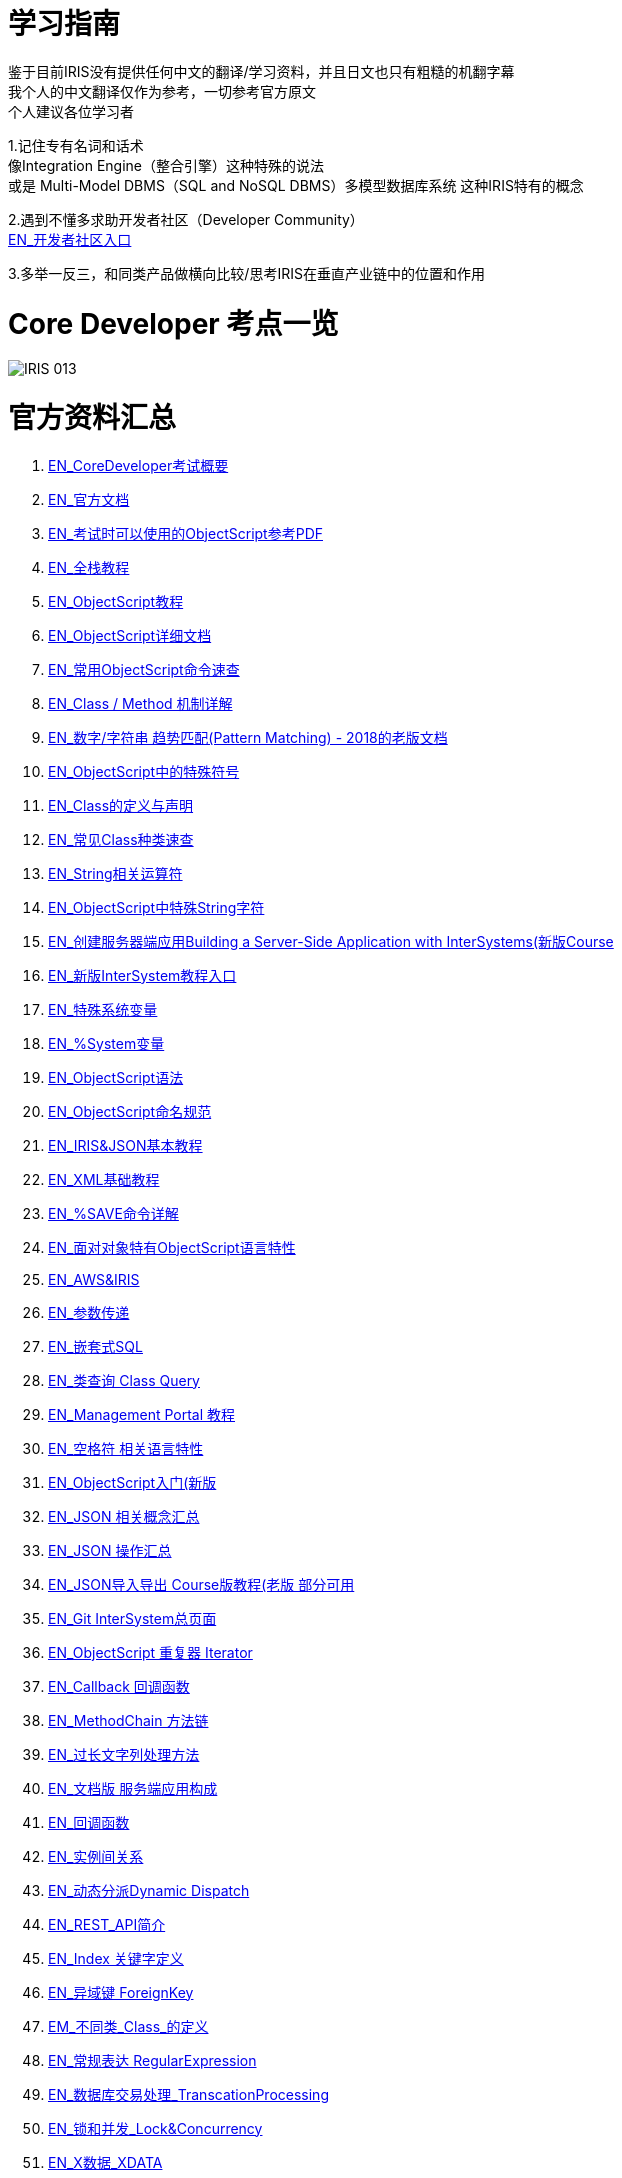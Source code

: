 
ifdef::env-github[]
:tip-caption: :bulb:
:note-caption: :information_source:
:important-caption: :heavy_exclamation_mark:
:caution-caption: :fire:
:warning-caption: :warning:
endif::[]
ifndef::imagesdir[:imagesdir: ../Img]

= 学习指南

鉴于目前IRIS没有提供任何中文的翻译/学习资料，并且日文也只有粗糙的机翻字幕 +
我个人的中文翻译仅作为参考，一切参考官方原文 +
个人建议各位学习者 +

1.记住专有名词和话术 + 
像Integration Engine（整合引擎）这种特殊的说法 +
或是 Multi-Model DBMS（SQL and NoSQL DBMS）多模型数据库系统 这种IRIS特有的概念 +

2.遇到不懂多求助开发者社区（Developer Community） +
https://community.intersystems.com/[EN_开发者社区入口] +

3.多举一反三，和同类产品做横向比较/思考IRIS在垂直产业链中的位置和作用 +

= Core Developer 考点一览 +
image::IRIS_013.png[]

= 官方资料汇总 +
1. https://www.intersystems.com/certifications/intersystems-iris-core-solutions-developer-specialist[EN_CoreDeveloper考试概要] +
2. https://docs.intersystems.com/[EN_官方文档] +
3. https://docs.intersystems.com/irislatest/csp/docbook/pdfs/pdfs/RCOS.pdf[EN_考试时可以使用的ObjectScript参考PDF] +
4. https://gettingstarted.intersystems.com/full-stack/[EN_全栈教程] +
5. https://docs.intersystems.com/irislatest/csp/docbook/DocBook.UI.Page.cls?KEY=TOS_Part01[EN_ObjectScript教程] +
6. https://docs.intersystems.com/iris20212/csp/docbook/DocBook.UI.Page.cls?KEY=RCOS_COMMANDS[EN_ObjectScript详细文档] +
7. https://docs.intersystems.com/irislatest/csp/docbook/DocBook.UI.Page.cls?KEY=GORIENT_ch_cos#GORIENT_cos_commands_familiar[EN_常用ObjectScript命令速查] +
8. https://docs.intersystems.com/irislatest/csp/docbook/DocBook.UI.Page.cls?KEY=GOBJ_intro#GOBJ_intro_method[EN_Class / Method 机制详解] +
9. https://docs.intersystems.com/latest/csp/docbook/DocBook.UI.Page.cls?KEY=TCOS_Pattern2[EN_数字/字符串 趋势匹配(Pattern Matching) - 2018的老版文档] +
10. https://docs.intersystems.com/iris20212/csp/docbook/DocBook.UI.Page.cls?KEY=RCOS_symbols[EN_ObjectScript中的特殊符号]
11. https://docs.intersystems.com/irislatest/csp/docbook/DocBook.UI.Page.cls?KEY=GOBJ_intro[EN_Class的定义与声明] +
12. https://docs.intersystems.com/irislatest/csp/docbook/DocBook.UI.Page.cls?KEY=GOBJ_classes#GOBJ_classes_classvar[EN_常见Class种类速查] +
13. https://docs.intersystems.com/iris20212/csp/docbook/Doc.View.cls?KEY=GCOS_strings[EN_String相关运算符] +
14. https://docs.intersystems.com/iris20212/csp/docbook/Doc.View.cls?KEY=RCOS_cread#:~:text=!%20starts%20a%20new,a%20positive%20integer[EN_ObjectScript中特殊String字符] +
15. https://learning.intersystems.com/course/view.php?id=967[EN_创建服务器端应用Building a Server-Side Application with InterSystems(新版Course] +
16. https://learning.intersystems.com/totara/dashboard/index.php[EN_新版InterSystem教程入口] +
17. https://docs.intersystems.com/iris20212/csp/docbook/DocBook.UI.Page.cls?KEY=RCOS_VARIABLES[EN_特殊系统变量] +
18. https://docs.intersystems.com/irislatest/csp/documatic/%25CSP.Documatic.cls?&LIBRARY=%25SYS&CLASSNAME=%25SYSTEM.Help[EN_%System变量] +
19. https://docs.intersystems.com/iris20212/csp/docbook/Doc.View.cls?KEY=GCOS_syntax[EN_ObjectScript语法] +
20. https://docs.intersystems.com/iris20212/csp/docbook/Doc.View.cls?KEY=GORIENT_appx_identifiers[EN_ObjectScript命名规范] +
21. https://learning.intersystems.com/course/view.php?id=161[EN_IRIS&JSON基本教程] +
22. https://docs.intersystems.com/iris20212/csp/docbook/DocBook.UI.Page.cls?KEY=GXML_intro[EN_XML基础教程] +
23. link:++https://docs.intersystems.com/irislatest/csp/docbook/DocBook.UI.Page.cls?KEY=GOBJ_persobj#:~:text=In%20more%20detail,written%20to%20disk).++[EN_%SAVE命令详解] +
24. https://docs.intersystems.com/iris20212/csp/docbook/Doc.View.cls?KEY=GOBJ_specialcos[EN_面对对象特有ObjectScript语言特性] +
25. https://aws.amazon.com/quickstart/architecture/intersystems-iris/[EN_AWS&IRIS] +
26. https://docs.intersystems.com/iris20212/csp/docbook/DocBook.UI.Page.cls?KEY=GCOS_usercode#:~:text=using%20the%20form%3A-,.name,-With%20passing%20by[EN_参数传递] +
27. https://docs.intersystems.com/irislatest/csp/docbook/DocBook.UI.Page.cls?KEY=GSQL_esql[EN_嵌套式SQL] +
28. https://docs.intersystems.com/iris20212/csp/docbook/DocBook.UI.Page.cls?KEY=GOBJ_queries[EN_类查询 Class Query] +
29. https://learning.intersystems.com/course/view.php?id=1322[EN_Management Portal 教程] +
30. https://docs.intersystems.com/irislatest/csp/docbook/DocBook.UI.Page.cls?KEY=GCOS_syntax#GCOS_syntax_whitespace[EN_空格符 相关语言特性] +
31. https://learning.intersystems.com/course/view.php?id=289[EN_ObjectScript入门(新版] +
32. https://docs.intersystems.com/iris20212/csp/docbook/Doc.View.cls?KEY=ITECHREF_json[EN_JSON 相关概念汇总] +
33. https://docs.intersystems.com/iris20212/csp/docbook/DocBook.UI.Page.cls?KEY=GJSON[EN_JSON 操作汇总] +
34. https://learning.intersystems.com/enrol/index.php?id=972[EN_JSON导入导出 Course版教程(老版 部分可用] +
35. https://github.com/intersystems-community[EN_Git InterSystem总页面] +
36. https://docs.intersystems.com/iris20212/csp/docbook/DocBook.UI.Page.cls?KEY=GJSON_iteration[EN_ObjectScript 重复器 Iterator] +
37. https://docs.intersystems.com/iris20212/csp/docbook/DocBook.UI.Page.cls?KEY=GOBJ_callbacks#GOBJ_cb_onaftersave[EN_Callback 回调函数] +
38. https://docs.intersystems.com/iris20212/csp/docbook/DocBook.UI.Page.cls?KEY=GJSON_create#GJSON_create_chain[EN_MethodChain 方法链] +
39. link:++https://docs.intersystems.com/iris20212/csp/docbook/DocBook.UI.Page.cls?KEY=GJSON_create#:~:text=The%20general%20solution%20to%20this%20problem%20is%20to%20pass%20the%20%25ToJSON()%20output%20by%20reference%20in%20a%20DO%20command%2C%20without%20actually%20examining%20the%20return%20value.%20Output%20is%20written%20directly%20to%20the%20current%20device%2C%20and%20there%20is%20no%20limit%20on%20the%20length%20of%20the%20output.%20In%20the%20following%20examples%2C%20the%20device%20is%20a%20stream.++[EN_过长文字列处理方法] +
40. https://docs.intersystems.com/iris20212/csp/docbook/DocBook.UI.Page.cls?KEY=GORIENT[EN_文档版 服务端应用构成] +
41. https://docs.intersystems.com/iris20212/csp/docbook/DocBook.UI.Page.cls?KEY=GOBJ_callbacks#GOBJ_cb_onaftersave[EN_回调函数] +
42. https://docs.intersystems.com/iris20212/csp/docbook/DocBook.UI.Page.cls?KEY=GOBJ_relationships[EN_实例间关系] +
43. https://docs.intersystems.com/iris20212/csp/docbook/DocBook.UI.Page.cls?KEY=GOBJ_dynamicdispatch[EN_动态分派Dynamic Dispatch] +
44. https://docs.intersystems.com/iris20212/csp/docbook/DocBook.UI.Page.cls?KEY=GREST_intro[EN_REST_API简介] +
45. https://docs.intersystems.com/iris20212/csp/docbook/DocBook.UI.Page.cls?KEY=ROBJ_classdef_index[EN_Index 关键字定义] +
46. https://docs.intersystems.com/iris20212/csp/docbook/DocBook.UI.Page.cls?KEY=GSQL_foreignkeys[EN_异域键 ForeignKey] +
47. https://docs.intersystems.com/iris20212/csp/docbook/DocBook.UI.Page.cls?KEY=ROBJ_classdef[EM_不同类_Class_的定义] +
48. https://docs.intersystems.com/iris20212/csp/docbook/DocBook.UI.Page.cls?KEY=GCOS_regexp[EN_常规表达 RegularExpression] +
49. https://docs.intersystems.com/iris20212/csp/docbook/DocBook.UI.Page.cls?KEY=GCOS_tp[EN_数据库交易处理_TranscationProcessing] +
50. https://docs.intersystems.com/iris20212/csp/docbook/DocBook.UI.Page.cls?KEY=ALOCK[EN_锁和并发_Lock&Concurrency] +
51. https://docs.intersystems.com/iris20212/csp/docbook/DocBook.UI.Page.cls?KEY=ROBJ_classdef_xdata[EN_X数据_XDATA] +
52. https://docs.intersystems.com/iris20212/csp/docbook/Doc.View.cls?KEY=GOBJ_propstream[EN_流_Stream] +
53. https://docs.intersystems.com/iris20212/csp/docbook/Doc.View.cls?KEY=GSQL_blobs[EN_处理流相关数据] +
54. https://docs.intersystems.com/iris20212/csp/docbook/DocBook.UI.Page.cls?KEY=RCOS_fzdate[EN_ZDATE] +
55. https://docs.intersystems.com/iris20212/csp/docbook/Doc.View.cls?KEY=RSQL_date[EN_SQL_DATE] +
56. https://gettingstarted.intersystems.com/[EN_Getting Started视频] +
57. https://docs.intersystems.com/iris20212/csp/docbook/Doc.View.cls?KEY=ROBJ_method[EN_常见关键词_Method] +
58. https://docs.intersystems.com/iris20212/csp/docbook/DocBook.UI.Page.cls?KEY=ROBJ_class[EN_常见关键词_Class] +
59. https://docs.intersystems.com/iris20212/csp/docbook/Doc.View.cls?KEY=ROBJ_property[EN_常见关键词_Property] +
60. https://docs.intersystems.com/iris20212/csp/docbook/Doc.View.cls?KEY=ROBJ_parameter[EN_常见关键词_Parameter] +

=== 以上


== 名词对照表
PlaceHolder : 暂时无中日版官方翻译 暂空
[options="header,footer" cols="s,s,s"]
|=======================
|中文|English|日本語

|=======================


    
